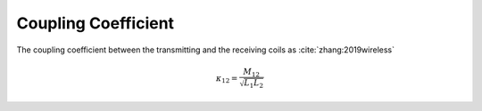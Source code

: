 .. _coupling-coefficient:

Coupling Coefficient
====================

The coupling coefficient between the transmitting and the receiving coils as :cite:`zhang:2019wireless`

.. math::

    \kappa_{12} = \frac{M_{12}}{\sqrt{L_1L_2}}

